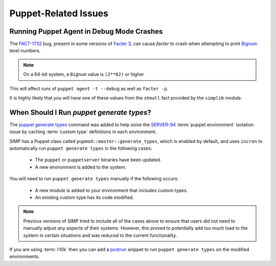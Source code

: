 .. _faq-puppet:

Puppet-Related Issues
=====================

.. _faq-puppet-debug_mode_crash:

Running Puppet Agent in Debug Mode Crashes
------------------------------------------

The `FACT-1732`_ bug, present in some versions of `Facter 3`_, can cause
`facter` to crash when attempting to print `Bignum`_ level numbers.

.. NOTE::
   On a 64-bit system, a ``Bignum`` value is ``(2**62)`` or higher

This will affect runs of ``puppet agent -t --debug`` as well as ``facter -p``.

It is highly likely that you will have one of these values from the ``shmall``
fact provided by the ``simplib`` module.

.. _Bignum: https://ruby-doc.org/core-2.2.0/Bignum.html
.. _FACT-1732: https://tickets.puppetlabs.com/browse/FACT-1732
.. _Facter 3: https://docs.puppet.com/facter/3.8/

.. _faq-puppet-generate_types:

When Should I Run `puppet generate types`?
------------------------------------------

The `puppet generate types`_ command was added to help solve the `SERVER-94`_
:term:`puppet environment` isolation issue by caching :term:`custom type`
definitions in each environment.

SIMP has a Puppet class called ``pupmod::master::generate_types``, which is
enabled by default, and uses ``incron`` to automatically run ``puppet generate
types`` in the following cases:

  * The ``puppet`` or ``puppetserver`` binaries have been updated.
  * A new environment is added to the system.

You will need to run ``puppet generate types`` manually if the following occurs:

  * A new module is added to your environment that includes custom types.
  * An existing custom type has its code modified.

.. NOTE::
   Previous versions of SIMP tried to include all of the cases above to ensure
   that users did not need to manually adjust any aspects of their systems.
   However, this proved to potentially add too much load to the system in
   certain situations and was reduced to the current functionality.

If you are using :term:`r10k` then you can add a `postrun`_ snippet to run
``puppet generate types`` on the modified environments.

.. _SERVER-94: https://tickets.puppetlabs.com/browse/SERVER-94
.. _postrun: https://github.com/puppetlabs/r10k/blob/master/doc/dynamic-environments/configuration.mkd#postrun
.. _puppet generate types: https://puppet.com/docs/puppet/latest/environment_isolation.html

